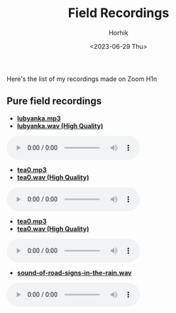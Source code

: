 #+options: ':nil *:t -:t ::t <:t H:3 \n:nil ^:t arch:headline
#+options: author:t broken-links:nil c:nil creator:nil
#+options: d:(not "LOGBOOK") date:t e:t email:nil f:t inline:t num:t
#+options: p:nil pri:nil prop:nil stat:t tags:t tasks:t tex:t
#+options: timestamp:t title:t toc:t todo:t |:t
#+title: Field Recordings
#+date: <2023-06-29 Thu>
#+author: Horhik
#+email: horhik@disroot.org
#+language: en
#+select_tags: export
#+exclude_tags: noexport
#+creator: Emacs 28.2 (Org mode 9.6)
#+cite_export:

#+OPTIONS: num:nil


Here's the list of my recordings made on Zoom H1n

** Pure field recordings

- [[https://und.ooo/media/music/lubyanka.mp3][*lubyanka.mp3*]]
- [[https://und.ooo/media/music/lubyanka.wav][*lubyanka.wav (High Quality)*]]

#+BEGIN_export html
<audio controls>
<source src="https://und.ooo/media/music/lubyanka.mp3" type="audio/mp3">
<source src="https://und.ooo/media/music/lubyanka.wav" type="audio/wav">
</audio>
#+END_export


- [[https://und.ooo/media/music/tea0.mp3][*tea0.mp3*]]
- [[https://und.ooo/media/music/tea0.wav][*tea0.wav (High Quality)*]]

#+BEGIN_export html
<audio controls>
<source src="https://und.ooo/media/music/tea0.mp3" type="audio/mp3">
<source src="https://und.ooo/media/music/tea0.wav" type="audio/wav">
</audio>
#+END_export

- [[https://und.ooo/media/music/tea0.mp3][*tea0.mp3*]]
- [[https://und.ooo/media/music/tea0.wav][*tea0.wav (High Quality)*]]

#+BEGIN_export html
<audio controls>
<source src="https://und.ooo/media/music/tea0.mp3" type="audio/mp3">
<source src="https://und.ooo/media/music/tea0.wav" type="audio/wav">
</audio>
#+END_export


- [[https://und.ooo/media/music/sound-of-road-signs-in-the-rain.wav][*sound-of-road-signs-in-the-rain.wav*]]

#+BEGIN_export html
<audio controls>
<source src="https://und.ooo/media/music/sound-of-road-signs-in-the-rain.wav" type="audio/wav">
</audio>
#+END_export

